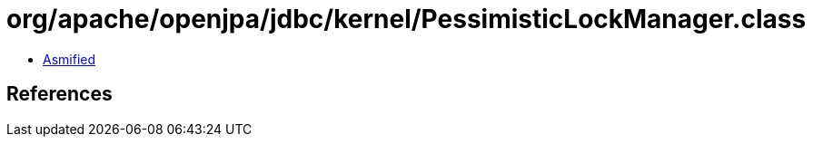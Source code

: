 = org/apache/openjpa/jdbc/kernel/PessimisticLockManager.class

 - link:PessimisticLockManager-asmified.java[Asmified]

== References

